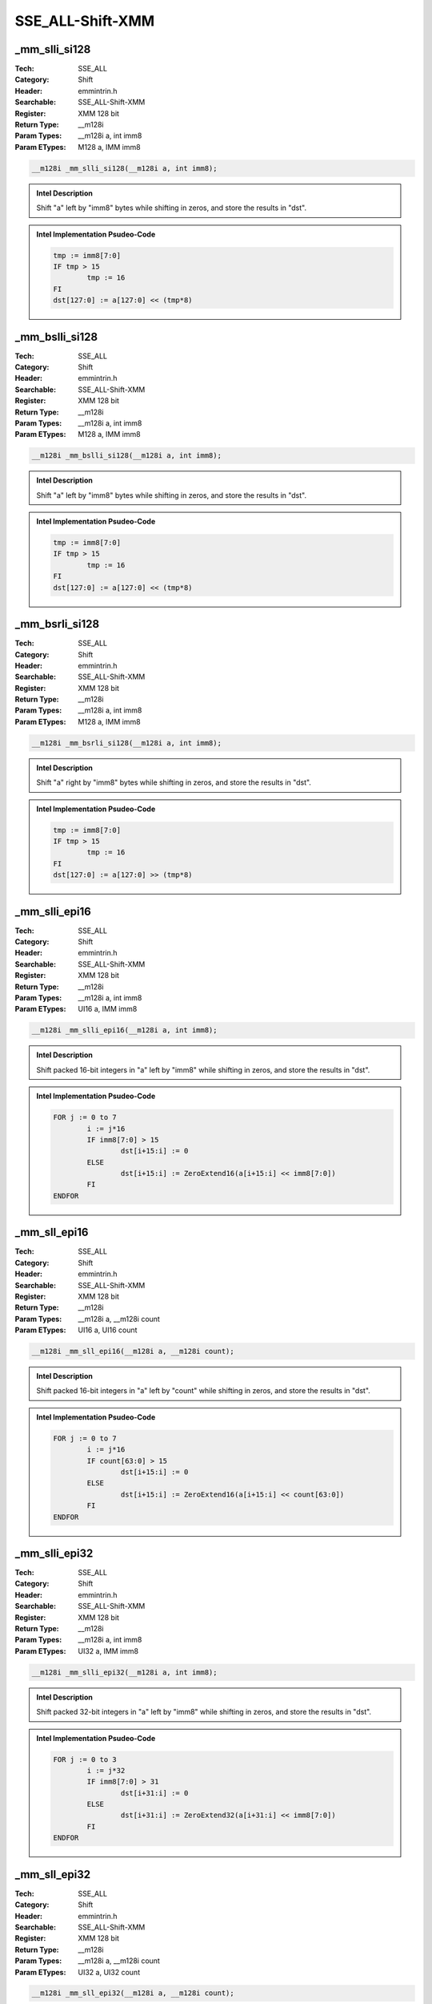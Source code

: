 SSE_ALL-Shift-XMM
=================

_mm_slli_si128
--------------
:Tech: SSE_ALL
:Category: Shift
:Header: emmintrin.h
:Searchable: SSE_ALL-Shift-XMM
:Register: XMM 128 bit
:Return Type: __m128i
:Param Types:
    __m128i a, 
    int imm8
:Param ETypes:
    M128 a, 
    IMM imm8

.. code-block:: C

    __m128i _mm_slli_si128(__m128i a, int imm8);

.. admonition:: Intel Description

    Shift "a" left by "imm8" bytes while shifting in zeros, and store the results in "dst".

.. admonition:: Intel Implementation Psudeo-Code

    .. code-block:: text

        
        tmp := imm8[7:0]
        IF tmp > 15
        	tmp := 16
        FI
        dst[127:0] := a[127:0] << (tmp*8)
        	

_mm_bslli_si128
---------------
:Tech: SSE_ALL
:Category: Shift
:Header: emmintrin.h
:Searchable: SSE_ALL-Shift-XMM
:Register: XMM 128 bit
:Return Type: __m128i
:Param Types:
    __m128i a, 
    int imm8
:Param ETypes:
    M128 a, 
    IMM imm8

.. code-block:: C

    __m128i _mm_bslli_si128(__m128i a, int imm8);

.. admonition:: Intel Description

    Shift "a" left by "imm8" bytes while shifting in zeros, and store the results in "dst".

.. admonition:: Intel Implementation Psudeo-Code

    .. code-block:: text

        
        tmp := imm8[7:0]
        IF tmp > 15
        	tmp := 16
        FI
        dst[127:0] := a[127:0] << (tmp*8)
        	

_mm_bsrli_si128
---------------
:Tech: SSE_ALL
:Category: Shift
:Header: emmintrin.h
:Searchable: SSE_ALL-Shift-XMM
:Register: XMM 128 bit
:Return Type: __m128i
:Param Types:
    __m128i a, 
    int imm8
:Param ETypes:
    M128 a, 
    IMM imm8

.. code-block:: C

    __m128i _mm_bsrli_si128(__m128i a, int imm8);

.. admonition:: Intel Description

    Shift "a" right by "imm8" bytes while shifting in zeros, and store the results in "dst".

.. admonition:: Intel Implementation Psudeo-Code

    .. code-block:: text

        
        tmp := imm8[7:0]
        IF tmp > 15
        	tmp := 16
        FI
        dst[127:0] := a[127:0] >> (tmp*8)
        	

_mm_slli_epi16
--------------
:Tech: SSE_ALL
:Category: Shift
:Header: emmintrin.h
:Searchable: SSE_ALL-Shift-XMM
:Register: XMM 128 bit
:Return Type: __m128i
:Param Types:
    __m128i a, 
    int imm8
:Param ETypes:
    UI16 a, 
    IMM imm8

.. code-block:: C

    __m128i _mm_slli_epi16(__m128i a, int imm8);

.. admonition:: Intel Description

    Shift packed 16-bit integers in "a" left by "imm8" while shifting in zeros, and store the results in "dst".

.. admonition:: Intel Implementation Psudeo-Code

    .. code-block:: text

        
        FOR j := 0 to 7
        	i := j*16
        	IF imm8[7:0] > 15
        		dst[i+15:i] := 0
        	ELSE
        		dst[i+15:i] := ZeroExtend16(a[i+15:i] << imm8[7:0])
        	FI
        ENDFOR
        	

_mm_sll_epi16
-------------
:Tech: SSE_ALL
:Category: Shift
:Header: emmintrin.h
:Searchable: SSE_ALL-Shift-XMM
:Register: XMM 128 bit
:Return Type: __m128i
:Param Types:
    __m128i a, 
    __m128i count
:Param ETypes:
    UI16 a, 
    UI16 count

.. code-block:: C

    __m128i _mm_sll_epi16(__m128i a, __m128i count);

.. admonition:: Intel Description

    Shift packed 16-bit integers in "a" left by "count" while shifting in zeros, and store the results in "dst".

.. admonition:: Intel Implementation Psudeo-Code

    .. code-block:: text

        
        FOR j := 0 to 7
        	i := j*16
        	IF count[63:0] > 15
        		dst[i+15:i] := 0
        	ELSE
        		dst[i+15:i] := ZeroExtend16(a[i+15:i] << count[63:0])
        	FI
        ENDFOR
        	

_mm_slli_epi32
--------------
:Tech: SSE_ALL
:Category: Shift
:Header: emmintrin.h
:Searchable: SSE_ALL-Shift-XMM
:Register: XMM 128 bit
:Return Type: __m128i
:Param Types:
    __m128i a, 
    int imm8
:Param ETypes:
    UI32 a, 
    IMM imm8

.. code-block:: C

    __m128i _mm_slli_epi32(__m128i a, int imm8);

.. admonition:: Intel Description

    Shift packed 32-bit integers in "a" left by "imm8" while shifting in zeros, and store the results in "dst".

.. admonition:: Intel Implementation Psudeo-Code

    .. code-block:: text

        
        FOR j := 0 to 3
        	i := j*32
        	IF imm8[7:0] > 31
        		dst[i+31:i] := 0
        	ELSE
        		dst[i+31:i] := ZeroExtend32(a[i+31:i] << imm8[7:0])
        	FI
        ENDFOR
        	

_mm_sll_epi32
-------------
:Tech: SSE_ALL
:Category: Shift
:Header: emmintrin.h
:Searchable: SSE_ALL-Shift-XMM
:Register: XMM 128 bit
:Return Type: __m128i
:Param Types:
    __m128i a, 
    __m128i count
:Param ETypes:
    UI32 a, 
    UI32 count

.. code-block:: C

    __m128i _mm_sll_epi32(__m128i a, __m128i count);

.. admonition:: Intel Description

    Shift packed 32-bit integers in "a" left by "count" while shifting in zeros, and store the results in "dst".

.. admonition:: Intel Implementation Psudeo-Code

    .. code-block:: text

        
        FOR j := 0 to 3
        	i := j*32
        	IF count[63:0] > 31
        		dst[i+31:i] := 0
        	ELSE
        		dst[i+31:i] := ZeroExtend32(a[i+31:i] << count[63:0])
        	FI
        ENDFOR
        	

_mm_slli_epi64
--------------
:Tech: SSE_ALL
:Category: Shift
:Header: emmintrin.h
:Searchable: SSE_ALL-Shift-XMM
:Register: XMM 128 bit
:Return Type: __m128i
:Param Types:
    __m128i a, 
    int imm8
:Param ETypes:
    UI64 a, 
    IMM imm8

.. code-block:: C

    __m128i _mm_slli_epi64(__m128i a, int imm8);

.. admonition:: Intel Description

    Shift packed 64-bit integers in "a" left by "imm8" while shifting in zeros, and store the results in "dst".

.. admonition:: Intel Implementation Psudeo-Code

    .. code-block:: text

        
        FOR j := 0 to 1
        	i := j*64
        	IF imm8[7:0] > 63
        		dst[i+63:i] := 0
        	ELSE
        		dst[i+63:i] := ZeroExtend64(a[i+63:i] << imm8[7:0])
        	FI
        ENDFOR
        	

_mm_sll_epi64
-------------
:Tech: SSE_ALL
:Category: Shift
:Header: emmintrin.h
:Searchable: SSE_ALL-Shift-XMM
:Register: XMM 128 bit
:Return Type: __m128i
:Param Types:
    __m128i a, 
    __m128i count
:Param ETypes:
    UI64 a, 
    UI64 count

.. code-block:: C

    __m128i _mm_sll_epi64(__m128i a, __m128i count);

.. admonition:: Intel Description

    Shift packed 64-bit integers in "a" left by "count" while shifting in zeros, and store the results in "dst".

.. admonition:: Intel Implementation Psudeo-Code

    .. code-block:: text

        
        FOR j := 0 to 1
        	i := j*64
        	IF count[63:0] > 63
        		dst[i+63:i] := 0
        	ELSE
        		dst[i+63:i] := ZeroExtend64(a[i+63:i] << count[63:0])
        	FI
        ENDFOR
        	

_mm_srai_epi16
--------------
:Tech: SSE_ALL
:Category: Shift
:Header: emmintrin.h
:Searchable: SSE_ALL-Shift-XMM
:Register: XMM 128 bit
:Return Type: __m128i
:Param Types:
    __m128i a, 
    int imm8
:Param ETypes:
    SI16 a, 
    IMM imm8

.. code-block:: C

    __m128i _mm_srai_epi16(__m128i a, int imm8);

.. admonition:: Intel Description

    Shift packed 16-bit integers in "a" right by "imm8" while shifting in sign bits, and store the results in "dst".

.. admonition:: Intel Implementation Psudeo-Code

    .. code-block:: text

        
        FOR j := 0 to 7
        	i := j*16
        	IF imm8[7:0] > 15
        		dst[i+15:i] := (a[i+15] ? 0xFFFF : 0x0)
        	ELSE
        		dst[i+15:i] := SignExtend16(a[i+15:i] >> imm8[7:0])
        	FI
        ENDFOR
        	

_mm_sra_epi16
-------------
:Tech: SSE_ALL
:Category: Shift
:Header: emmintrin.h
:Searchable: SSE_ALL-Shift-XMM
:Register: XMM 128 bit
:Return Type: __m128i
:Param Types:
    __m128i a, 
    __m128i count
:Param ETypes:
    UI16 a, 
    UI16 count

.. code-block:: C

    __m128i _mm_sra_epi16(__m128i a, __m128i count);

.. admonition:: Intel Description

    Shift packed 16-bit integers in "a" right by "count" while shifting in sign bits, and store the results in "dst".

.. admonition:: Intel Implementation Psudeo-Code

    .. code-block:: text

        
        FOR j := 0 to 7
        	i := j*16
        	IF count[63:0] > 15
        		dst[i+15:i] := (a[i+15] ? 0xFFFF : 0x0)
        	ELSE
        		dst[i+15:i] := SignExtend16(a[i+15:i] >> count[63:0])
        	FI
        ENDFOR
        	

_mm_srai_epi32
--------------
:Tech: SSE_ALL
:Category: Shift
:Header: emmintrin.h
:Searchable: SSE_ALL-Shift-XMM
:Register: XMM 128 bit
:Return Type: __m128i
:Param Types:
    __m128i a, 
    int imm8
:Param ETypes:
    SI32 a, 
    IMM imm8

.. code-block:: C

    __m128i _mm_srai_epi32(__m128i a, int imm8);

.. admonition:: Intel Description

    Shift packed 32-bit integers in "a" right by "imm8" while shifting in sign bits, and store the results in "dst".

.. admonition:: Intel Implementation Psudeo-Code

    .. code-block:: text

        
        FOR j := 0 to 3
        	i := j*32
        	IF imm8[7:0] > 31
        		dst[i+31:i] := (a[i+31] ? 0xFFFFFFFF : 0x0)
        	ELSE
        		dst[i+31:i] := SignExtend32(a[i+31:i] >> imm8[7:0])
        	FI
        ENDFOR
        	

_mm_sra_epi32
-------------
:Tech: SSE_ALL
:Category: Shift
:Header: emmintrin.h
:Searchable: SSE_ALL-Shift-XMM
:Register: XMM 128 bit
:Return Type: __m128i
:Param Types:
    __m128i a, 
    __m128i count
:Param ETypes:
    UI32 a, 
    UI32 count

.. code-block:: C

    __m128i _mm_sra_epi32(__m128i a, __m128i count);

.. admonition:: Intel Description

    Shift packed 32-bit integers in "a" right by "count" while shifting in sign bits, and store the results in "dst".

.. admonition:: Intel Implementation Psudeo-Code

    .. code-block:: text

        
        FOR j := 0 to 3
        	i := j*32
        	IF count[63:0] > 31
        		dst[i+31:i] := (a[i+31] ? 0xFFFFFFFF : 0x0)
        	ELSE
        		dst[i+31:i] := SignExtend32(a[i+31:i] >> count[63:0])
        	FI
        ENDFOR
        	

_mm_srli_si128
--------------
:Tech: SSE_ALL
:Category: Shift
:Header: emmintrin.h
:Searchable: SSE_ALL-Shift-XMM
:Register: XMM 128 bit
:Return Type: __m128i
:Param Types:
    __m128i a, 
    int imm8
:Param ETypes:
    M128 a, 
    IMM imm8

.. code-block:: C

    __m128i _mm_srli_si128(__m128i a, int imm8);

.. admonition:: Intel Description

    Shift "a" right by "imm8" bytes while shifting in zeros, and store the results in "dst".

.. admonition:: Intel Implementation Psudeo-Code

    .. code-block:: text

        
        tmp := imm8[7:0]
        IF tmp > 15
        	tmp := 16
        FI
        dst[127:0] := a[127:0] >> (tmp*8)
        	

_mm_srli_epi16
--------------
:Tech: SSE_ALL
:Category: Shift
:Header: emmintrin.h
:Searchable: SSE_ALL-Shift-XMM
:Register: XMM 128 bit
:Return Type: __m128i
:Param Types:
    __m128i a, 
    int imm8
:Param ETypes:
    UI16 a, 
    IMM imm8

.. code-block:: C

    __m128i _mm_srli_epi16(__m128i a, int imm8);

.. admonition:: Intel Description

    Shift packed 16-bit integers in "a" right by "imm8" while shifting in zeros, and store the results in "dst".

.. admonition:: Intel Implementation Psudeo-Code

    .. code-block:: text

        
        FOR j := 0 to 7
        	i := j*16
        	IF imm8[7:0] > 15
        		dst[i+15:i] := 0
        	ELSE
        		dst[i+15:i] := ZeroExtend16(a[i+15:i] >> imm8[7:0])
        	FI
        ENDFOR
        	

_mm_srl_epi16
-------------
:Tech: SSE_ALL
:Category: Shift
:Header: emmintrin.h
:Searchable: SSE_ALL-Shift-XMM
:Register: XMM 128 bit
:Return Type: __m128i
:Param Types:
    __m128i a, 
    __m128i count
:Param ETypes:
    UI16 a, 
    UI16 count

.. code-block:: C

    __m128i _mm_srl_epi16(__m128i a, __m128i count);

.. admonition:: Intel Description

    Shift packed 16-bit integers in "a" right by "count" while shifting in zeros, and store the results in "dst".

.. admonition:: Intel Implementation Psudeo-Code

    .. code-block:: text

        
        FOR j := 0 to 7
        	i := j*16
        	IF count[63:0] > 15
        		dst[i+15:i] := 0
        	ELSE
        		dst[i+15:i] := ZeroExtend16(a[i+15:i] >> count[63:0])
        	FI
        ENDFOR
        	

_mm_srli_epi32
--------------
:Tech: SSE_ALL
:Category: Shift
:Header: emmintrin.h
:Searchable: SSE_ALL-Shift-XMM
:Register: XMM 128 bit
:Return Type: __m128i
:Param Types:
    __m128i a, 
    int imm8
:Param ETypes:
    UI32 a, 
    IMM imm8

.. code-block:: C

    __m128i _mm_srli_epi32(__m128i a, int imm8);

.. admonition:: Intel Description

    Shift packed 32-bit integers in "a" right by "imm8" while shifting in zeros, and store the results in "dst".

.. admonition:: Intel Implementation Psudeo-Code

    .. code-block:: text

        
        FOR j := 0 to 3
        	i := j*32
        	IF imm8[7:0] > 31
        		dst[i+31:i] := 0
        	ELSE
        		dst[i+31:i] := ZeroExtend32(a[i+31:i] >> imm8[7:0])
        	FI
        ENDFOR
        	

_mm_srl_epi32
-------------
:Tech: SSE_ALL
:Category: Shift
:Header: emmintrin.h
:Searchable: SSE_ALL-Shift-XMM
:Register: XMM 128 bit
:Return Type: __m128i
:Param Types:
    __m128i a, 
    __m128i count
:Param ETypes:
    UI32 a, 
    UI32 count

.. code-block:: C

    __m128i _mm_srl_epi32(__m128i a, __m128i count);

.. admonition:: Intel Description

    Shift packed 32-bit integers in "a" right by "count" while shifting in zeros, and store the results in "dst".

.. admonition:: Intel Implementation Psudeo-Code

    .. code-block:: text

        
        FOR j := 0 to 3
        	i := j*32
        	IF count[63:0] > 31
        		dst[i+31:i] := 0
        	ELSE
        		dst[i+31:i] := ZeroExtend32(a[i+31:i] >> count[63:0])
        	FI
        ENDFOR
        	

_mm_srli_epi64
--------------
:Tech: SSE_ALL
:Category: Shift
:Header: emmintrin.h
:Searchable: SSE_ALL-Shift-XMM
:Register: XMM 128 bit
:Return Type: __m128i
:Param Types:
    __m128i a, 
    int imm8
:Param ETypes:
    UI64 a, 
    IMM imm8

.. code-block:: C

    __m128i _mm_srli_epi64(__m128i a, int imm8);

.. admonition:: Intel Description

    Shift packed 64-bit integers in "a" right by "imm8" while shifting in zeros, and store the results in "dst".

.. admonition:: Intel Implementation Psudeo-Code

    .. code-block:: text

        
        FOR j := 0 to 1
        	i := j*64
        	IF imm8[7:0] > 63
        		dst[i+63:i] := 0
        	ELSE
        		dst[i+63:i] := ZeroExtend64(a[i+63:i] >> imm8[7:0])
        	FI
        ENDFOR
        	

_mm_srl_epi64
-------------
:Tech: SSE_ALL
:Category: Shift
:Header: emmintrin.h
:Searchable: SSE_ALL-Shift-XMM
:Register: XMM 128 bit
:Return Type: __m128i
:Param Types:
    __m128i a, 
    __m128i count
:Param ETypes:
    UI64 a, 
    UI64 count

.. code-block:: C

    __m128i _mm_srl_epi64(__m128i a, __m128i count);

.. admonition:: Intel Description

    Shift packed 64-bit integers in "a" right by "count" while shifting in zeros, and store the results in "dst".

.. admonition:: Intel Implementation Psudeo-Code

    .. code-block:: text

        
        FOR j := 0 to 1
        	i := j*64
        	IF count[63:0] > 63
        		dst[i+63:i] := 0
        	ELSE
        		dst[i+63:i] := ZeroExtend64(a[i+63:i] >> count[63:0])
        	FI
        ENDFOR
        	

